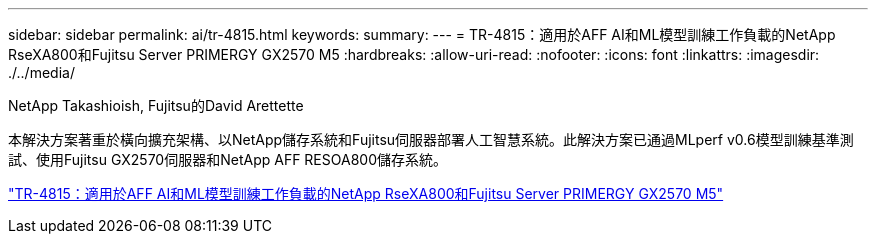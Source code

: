 ---
sidebar: sidebar 
permalink: ai/tr-4815.html 
keywords:  
summary:  
---
= TR-4815：適用於AFF AI和ML模型訓練工作負載的NetApp RseXA800和Fujitsu Server PRIMERGY GX2570 M5
:hardbreaks:
:allow-uri-read: 
:nofooter: 
:icons: font
:linkattrs: 
:imagesdir: ./../media/


NetApp Takashioish, Fujitsu的David Arettette

[role="lead"]
本解決方案著重於橫向擴充架構、以NetApp儲存系統和Fujitsu伺服器部署人工智慧系統。此解決方案已通過MLperf v0.6模型訓練基準測試、使用Fujitsu GX2570伺服器和NetApp AFF RESOA800儲存系統。

link:https://www.netapp.com/pdf.html?item=/media/17215-tr4815.pdf["TR-4815：適用於AFF AI和ML模型訓練工作負載的NetApp RseXA800和Fujitsu Server PRIMERGY GX2570 M5"^]
